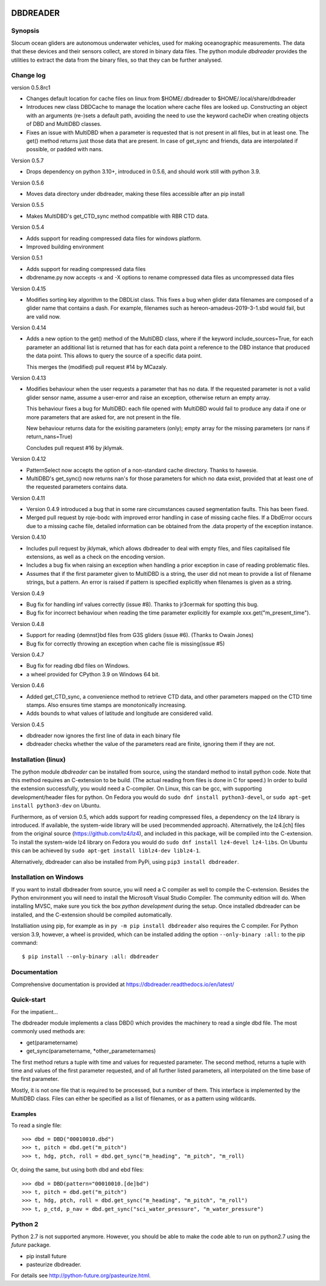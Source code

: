 |PyPI version| |Docs badge| |License|

DBDREADER
=========

Synopsis
--------
Slocum ocean gliders are autonomous underwater vehicles, used for
making oceanographic measurements. The data that these devices and
their sensors collect, are stored in binary data files. The python
module *dbdreader* provides the utilities to extract the data from the
binary files, so that they can be further analysed.

Change log
----------

version 0.5.8rc1

* Changes default location for cache files on linux from
  $HOME/.dbdreader to $HOME/.local/share/dbdreader

* Introduces new class DBDCache to manage the location where cache
  files are looked up. Constructing an object with an arguments (re-)sets a
  default path, avoiding the need to use the keyword cacheDir when
  creating objects of DBD and MultiDBD classes.

* Fixes an issue with MultiDBD when a parameter is requested that is
  not present in all files, but in at least one. The get() method
  returns just those data that are present. In case of get_sync and
  friends, data are interpolated if possible, or padded with nans.

Version 0.5.7

* Drops dependency on python 3.10+, introduced in 0.5.6, and should
  work still with python 3.9.

Version 0.5.6

* Moves data directory under dbdreader, making these files accessible
  after an pip install

Version 0.5.5

* Makes MultiDBD's get_CTD_sync method compatible with RBR CTD data.

Version 0.5.4

* Adds support for reading compressed data files for windows platform.
* Improved building environment

Version 0.5.1

* Adds support for reading compressed data files
* dbdrename.py now accepts -x and -X options to rename compressed data files as uncompressed data files

Version 0.4.15

* Modifies sorting key algorithm to the DBDList class. This fixes a 
  bug when glider data filenames are composed of a glider name that 
  contains a dash. For example, filenames such as hereon-amadeus-2019-3-1.sbd
  would fail, but are valid now.

Version 0.4.14

* Adds a new option to the get() method of the MultiDBD class, where
  if the keyword include_sources=True, for each parameter an
  additional list is returned that has for each data point a reference
  to the DBD instance that produced the data point. This allows to
  query the source of a specific data point.

  This merges the (modified) pull request #14 by MCazaly.

Version 0.4.13

* Modifies behaviour when the user requests a parameter that has no
  data. If the requested parameter is not a valid glider sensor name,
  assume a user-error and raise an exception, otherwise return an
  empty array.

  This behaviour fixes a bug for MultiDBD:
  each file opened with MultiDBD would fail to produce any data if one or
  more parameters that are asked for, are not present in the file.
   
  New behaviour returns data for the exisiting parameters (only); empty
  array for the missing parameters (or nans if return_nans=True)

  Concludes pull request #16 by jklymak.

Version 0.4.12

* PatternSelect now accepts the option of a non-standard cache
  directory.
  Thanks to hawesie.

* MultiDBD's get_sync() now returns nan's for those parameters for
  which no data exist, provided that at least one of the requested
  parameters contains data. 
  
Version 0.4.11

* Version 0.4.9 introduced a bug that in some rare circumstances caused
  segmentation faults. This has been fixed.

* Merged pull request by roje-bodc with improved error handling in
  case of missing cache files. If a DbdError occurs due to a missing
  cache file, detailed information can be obtained from the .data
  property of the exception instance.


Version 0.4.10

* Includes pull request by jklymak, which allows dbdreader to deal
  with empty files, and files capitalised file extensions, as well as
  a check on the encoding version.

* Includes a bug fix when raising an exception when handling a prior
  exception in case of reading problematic files.

* Assumes that if the first parameter given to MultiDBD is a string,
  the user did not mean to provide a list of filename strings, but a
  pattern. An error is raised if pattern is specified explicitly when
  filenames is given as a string.

Version 0.4.9

* Bug fix for handling inf values correctly (issue #8). Thanks to jr3cermak for spotting this bug.
* Bug fix for incorrect behaviour when reading the time parameter explicitly for example xxx.get("m_present_time").

Version 0.4.8

* Support for reading {demnst}bd files from G3S gliders (issue #6). (Thanks to Owain Jones)

* Bug fix for correctly throwing an exception when cache file is missing(issue #5)

Version 0.4.7

* Bug fix for reading dbd files on Windows.

* a wheel provided for CPython 3.9 on Windows 64 bit.  

Version 0.4.6

* Added  get_CTD_sync, a convenience method to retrieve CTD data, and other parameters mapped on the CTD time stamps. Also ensures time stamps are monotonically increasing.

* Adds bounds to what values of latitude and longitude are considered valid.

Version 0.4.5

* dbdreader now ignores the first line of data in each binary file
  
* dbdreader checks whether the value of the parameters read are finite, ignoring them if they are not.



Installation (linux)
--------------------

The python module *dbdreader* can be installed from source, using the
standard method to install python code. Note that this method requires
an C-extension to be build. (The actual reading from files is done in
C for speed.) In order to build the extension successfully, you would
need a C-compiler. On Linux, this can be gcc, with supporting
development/header files for python. On Fedora you would do ``sudo dnf
install python3-devel``, or ``sudo apt-get install python3-dev`` on
Ubuntu.

Furthermore, as of version 0.5, which adds support for reading
compressed files, a dependency on the lz4 library is introduced. If
available, the system-wide library will be used (recommended
approach). Alternatively, the lz4.[ch] files from the original source
(https://github.com/lz4/lz4), and included in this package, will be
compiled into the C-extension. To install the system-wide lz4 library
on Fedora you would do ``sudo dnf install lz4-devel lz4-libs``. On
Ubuntu this can be achieved by ``sudo apt-get install liblz4-dev
liblz4-1``.

Alternatively, dbdreader can also be installed from PyPi, using ``pip3
install dbdreader``.


Installation on Windows
-----------------------
If you want to install dbdreader from source, you will need a C
compiler as well to compile the C-extension. Besides the Python
environment you will need to install the Microsoft Visual Studio
Compiler. The community edition will do. When installing MVSC, make sure
you tick the box *python development* during the setup. Once installed
dbdreader can be installed, and the C-extension should be compiled
automatically.


Installiation using pip, for example as in ``py -m pip install
dbdreader`` also requires the C compiler. For Python version 3.9,
however, a wheel is provided, which can be installed adding the option
``--only-binary :all:`` to the pip command: ::

  $ pip install --only-binary :all: dbdreader


Documentation
-------------
Comprehensive documentation is provided at https://dbdreader.readthedocs.io/en/latest/

Quick-start
-----------
For the impatient...

The dbdreader module implements a class DBD() which provides the
machinery to read a single dbd file. The most commonly used methods
are:

* get(parametername)
* get_sync(parametername, \*other_parameternames)

The first method returs a tuple with time and values for requested
parameter. The second method, returns a tuple with time and values of
the first parameter requested, and of all further listed parameters,
all interpolated on the time base of the first parameter.

Mostly, it is not one file that is required to be processed, but a
number of them. This interface is implemented by the MultiDBD
class. Files can either be specified as a list of filenames, or as a
pattern using wildcards.

Examples
^^^^^^^^

To read a single file::

  >>> dbd = DBD("00010010.dbd")
  >>> t, pitch = dbd.get("m_pitch")
  >>> t, hdg, ptch, roll = dbd.get_sync("m_heading", "m_pitch", "m_roll)

Or, doing the same, but using both dbd and ebd files::
  
  >>> dbd = DBD(pattern="00010010.[de]bd")
  >>> t, pitch = dbd.get("m_pitch")
  >>> t, hdg, ptch, roll = dbd.get_sync("m_heading", "m_pitch", "m_roll")
  >>> t, p_ctd, p_nav = dbd.get_sync("sci_water_pressure", "m_water_pressure")

  

Python 2
--------
Python 2.7 is not supported anymore. However, you should be able to
make the code able to run on python2.7 using the *future* package.

* pip install future
* pasteurize dbdreader.

For details see http://python-future.org/pasteurize.html.


.. |PyPI version| image:: https://badgen.net/pypi/v/dbdreader
   :target: https://pypi.org/project/dbdreader
.. |Docs badge| image:: https://readthedocs.org/projects/dbdreader/badge/?version=latest
   :target: https://dbdreader.readthedocs.io/en/latest/
.. |License| image:: https://img.shields.io/badge/License-GPLv3-blue.svg
   :target: https://www.gnu.org/licenses/gpl-3.0

	 
